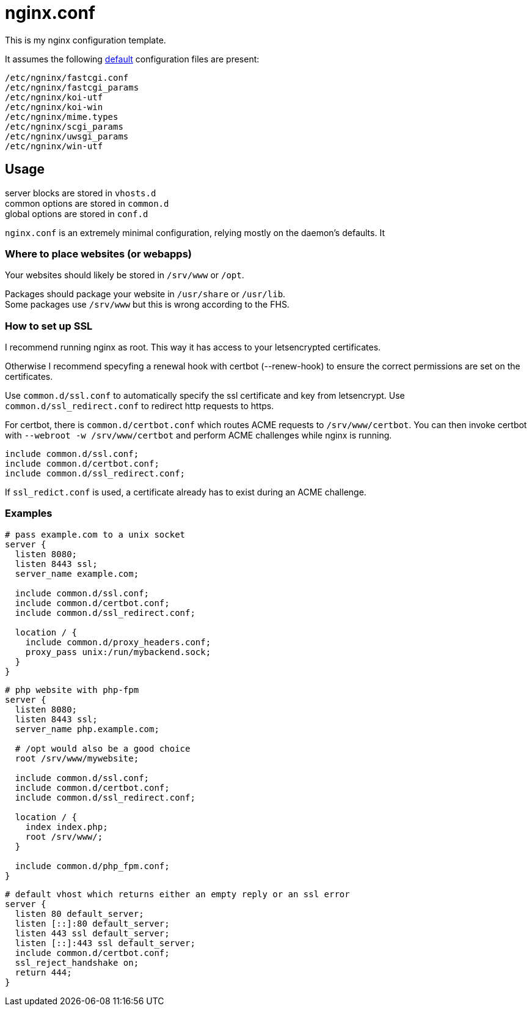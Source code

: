 :hardbreaks-option:
= nginx.conf

This is my nginx configuration template.

It assumes the following https://github.com/nginx/nginx/tree/master/conf[default] configuration files are present:

```
/etc/ngninx/fastcgi.conf
/etc/ngninx/fastcgi_params
/etc/ngninx/koi-utf
/etc/ngninx/koi-win
/etc/ngninx/mime.types
/etc/ngninx/scgi_params
/etc/ngninx/uwsgi_params
/etc/ngninx/win-utf
```

== Usage

server blocks are stored in `vhosts.d`
common options are stored in `common.d` 
global options are stored in `conf.d`

`nginx.conf` is an extremely minimal configuration, relying mostly on the daemon's defaults. It 

=== Where to place websites (or webapps)

Your websites should likely be stored in `/srv/www` or `/opt`.

Packages should package your website in `/usr/share` or `/usr/lib`.
Some packages use `/srv/www` but this is wrong according to the FHS.

=== How to set up SSL
I recommend running nginx as root. This way it has access to your letsencrypted certificates.

Otherwise I recommend specyfing a renewal hook with certbot (--renew-hook) to ensure the correct permissions are set on the certificates.

Use `common.d/ssl.conf` to automatically specify the ssl certificate and key from letsencrypt. Use `common.d/ssl_redirect.conf` to redirect http requests to https.

For certbot, there is `common.d/certbot.conf` which routes ACME requests to `/srv/www/certbot`. You can then invoke certbot with `--webroot -w /srv/www/certbot` and perform ACME challenges while nginx is running.

```
include common.d/ssl.conf;
include common.d/certbot.conf;
include common.d/ssl_redirect.conf;
```

If `ssl_redict.conf` is used, a certificate already has to exist during an ACME challenge.

=== Examples

```
# pass example.com to a unix socket
server {
  listen 8080;
  listen 8443 ssl;
  server_name example.com;

  include common.d/ssl.conf;
  include common.d/certbot.conf;
  include common.d/ssl_redirect.conf;

  location / {
    include common.d/proxy_headers.conf;
    proxy_pass unix:/run/mybackend.sock;
  }
}
```

```
# php website with php-fpm
server {
  listen 8080;
  listen 8443 ssl;
  server_name php.example.com;

  # /opt would also be a good choice
  root /srv/www/mywebsite;

  include common.d/ssl.conf;
  include common.d/certbot.conf;
  include common.d/ssl_redirect.conf;

  location / {
    index index.php;
    root /srv/www/;
  }

  include common.d/php_fpm.conf;
}
```

```
# default vhost which returns either an empty reply or an ssl error
server {
  listen 80 default_server;
  listen [::]:80 default_server;
  listen 443 ssl default_server;
  listen [::]:443 ssl default_server;
  include common.d/certbot.conf;
  ssl_reject_handshake on;
  return 444;
}
```
